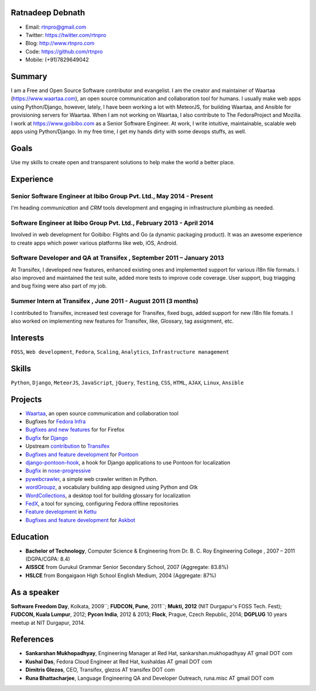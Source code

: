 -----------------
Ratnadeep Debnath
-----------------
* Email: rtnpro@gmail.com
* Twitter: https://twitter.com/rtnpro
* Blog: http://www.rtnpro.com
* Code: https://github.com/rtnpro
* Mobile: (+91)7829649042


-------
Summary
-------
I am a Free and Open Source Software contributor and evangelist.
I am the creator and maintainer of Waartaa (https://www.waartaa.com),
an open source communication and collaboration tool for humans. I usually
make web apps using Python/Django, however, lately, I have been working a
lot with MeteorJS, for building Waartaa, and Ansible for provisioning
servers for Waartaa. When I am not working on Waartaa, I also contribute
to The FedoraProject and Mozilla. I work at https://www.goibibo.com as a
Senior Software Engineer. At work, I write intuitive, maintainable,
scalable web apps using Python/Django. In my free time, I get my hands
dirty with some devops stuffs, as well.


-----
Goals
-----
Use my skills to create open and transparent solutions to help make
the world a better place.


----------
Experience
----------
^^^^^^^^^^^^^^^^^^^^^^^^^^^^^^^^^^^^^^^^^^^^^^^^^^^^^^^^^^^^^^^^^^^^^
Senior Software Engineer at Ibibo Group Pvt. Ltd., May 2014 - Present
^^^^^^^^^^^^^^^^^^^^^^^^^^^^^^^^^^^^^^^^^^^^^^^^^^^^^^^^^^^^^^^^^^^^^
I'm heading *communication* and *CRM* tools development and engaging in
infrastructure plumbing as needed.

^^^^^^^^^^^^^^^^^^^^^^^^^^^^^^^^^^^^^^^^^^^^^^^^^^^^^^^^^^^^^^^^^^^^^^
Software Engineer at Ibibo Group Pvt. Ltd., February 2013 - April 2014
^^^^^^^^^^^^^^^^^^^^^^^^^^^^^^^^^^^^^^^^^^^^^^^^^^^^^^^^^^^^^^^^^^^^^^
Involved in web development for Goibibo: Flights and Go (a dynamic
packaging product). It was an awesome experience to create apps which
power various platforms like web, iOS, Android.

^^^^^^^^^^^^^^^^^^^^^^^^^^^^^^^^^^^^^^^^^^^^^^^^^^^^^^^^^^^^^^^^^^^^^^
Software Developer and QA at Transifex , September 2011 – January 2013
^^^^^^^^^^^^^^^^^^^^^^^^^^^^^^^^^^^^^^^^^^^^^^^^^^^^^^^^^^^^^^^^^^^^^^
At Transifex, I developed new features, enhanced existing ones and implemented
support for various i18n file formats. I also improved and maintained
the test suite, added more tests to improve code coverage. User support,
bug triagging and bug fixing were also part of my job.

^^^^^^^^^^^^^^^^^^^^^^^^^^^^^^^^^^^^^^^^^^^^^^^^^^^^^^^^^^^^^^^
Summer Intern at Transifex , June 2011 - August 2011 (3 months)
^^^^^^^^^^^^^^^^^^^^^^^^^^^^^^^^^^^^^^^^^^^^^^^^^^^^^^^^^^^^^^^
I contributed to Transifex, increased test coverage for Transifex,
fixed bugs, added support for new i18n file fomats. I also worked on
implementing new features for Transifex, like, Glossary, tag assignment, etc.


---------
Interests
---------
``FOSS``, ``Web development``, ``Fedora``, ``Scaling``, ``Analytics``,
``Infrastructure management``


------
Skills
------
``Python``, ``Django``, ``MeteorJS``, ``JavaScript``, ``jQuery``,
``Testing``, ``CSS``, ``HTML``, ``AJAX``, ``Linux``, ``Ansible``


--------
Projects
--------
* `Waartaa <https://www.waartaa.com>`_,
  an open source communication and collaboration tool
* Bugfixes for `Fedora Infra <https://github.com/fedora-infra>`_
* `Bugfixes and new features <http://goo.gl/j66e68>`_ for for Firefox
* `Bugfix <https://github.com/django/django/commit/5449240c548bb6877923791d02e800c6b25393f5>`_
  for `Django <https://www.djangoproject.com>`_
* Upstream `contribution
  <https://github.com/transifex/transifex/commits/?author=rtnpro>`_
  to `Transifex <github.com/transifex>`_
* `Bugfixes and feature development
  <https://github.com/mathjazz/pontoon/commits/?author=rtnpro>`_ for
  `Pontoon <github.com/mathjazz/pontoon>`_
* `django-pontoon-hook <github.com/rtnpro/django-pontoon-hook>`_, a hook
  for Django applications to use Pontoon for localization
* `Bugfix <https://github.com/erikrose/nose-progressive/commits/?author=rtnpro>`_
  in `nose-progressive <https://github.com/erikrose/nose-progressive>`_
* `pywebcrawler <https://github.com/rtnpro/pywebcrawler>`_, a simple
  web crawler written in Python.
* `wordGroupz <https://github.com/rtnpro/wordgroupz>`_, a vocabulary
  building app designed using Python and Gtk
* `WordCollections <https://github.com/rtnpro/wordcollections>`_, a desktop
  tool for building glossary for localization
* `FedX <http://gitorious.org/~shakthimaan/fedx/shakthimaans-clone>`_, a tool
  for syncing, configuring Fedora offline repositories
* `Feature development
  <https://github.com/endor/kettu/commit/5d3a64c4807eee6bbfbb2d3013e384971930bca8>`_ in
  `Kettu <https://github.com/endor/kettu/>`_
* `Bugfixes and feature development <https://github.com/rtnpro/askbot-devel/commits/?author=rtnpro>`_
  for `Askbot <https://github.com/ASKBOT/askbot-devel>`_


---------
Education
---------
* **Bachelor of Technology**, Computer Science & Engineering from
  Dr. B. C. Roy Engineering College , 2007 – 2011 (DGPA/CGPA: 8.4)
* **AISSCE** from Gurukul Grammar Senior Secondary School, 2007
  (Aggregate: 83.8%)
* **HSLCE** from Bongaigaon High School English Medium, 2004
  (Aggregate: 87%)


------------
As a speaker
------------
**Software Freedom Day**, Kolkata, 2009``; **FUDCON, Pune**, 2011``;
**Mukti, 2012** (NIT Durgapur's FOSS Tech. Fest);
**FUDCON, Kuala Lumpur**, 2012; **Pycon India**, 2012 & 2013;
**Flock**, Prague, Czech Republic, 2014;
**DGPLUG** 10 years meetup at NIT Durgapur, 2014.


----------
References
----------
- **Sankarshan Mukhopadhyay**, Engineering Manager at Red Hat,
  sankarshan.mukhopadhyay AT gmail DOT com
- **Kushal Das**, Fedora Cloud Engineer at Red Hat,
  kushaldas AT gmail DOT com
- **Dimitris Glezos**, CEO, Transifex, glezos AT transifex DOT com
- **Runa Bhattacharjee**, Language Engineering QA and Developer Outreach,
  runa.misc AT gmail DOT com

